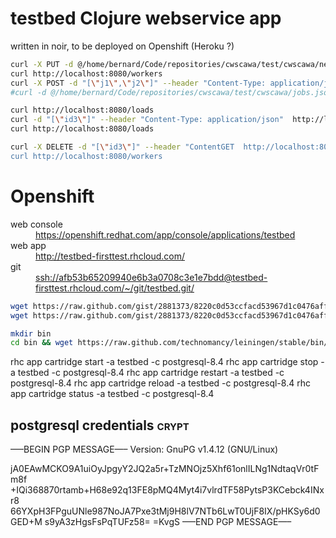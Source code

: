 * testbed Clojure webservice app
written in noir, to be deployed on Openshift (Heroku ?)

#+begin_src sh
curl -X PUT -d @/home/bernard/Code/repositories/cwscawa/test/cwscawa/new-workers.json --header "Content-Type: application/json"  http://localhost:8080/workers
curl http://localhost:8080/workers
curl -X POST -d "[\"j1\",\"j2\"]" --header "Content-Type: application/json"  http://localhost:8080/jobs
#curl -d @/home/bernard/Code/repositories/cwscawa/test/cwscawa/jobs.json --header "Content-Type: application/json"  http://localhost:8080/jobs/submit

curl http://localhost:8080/loads
curl -d "[\"id3\"]" --header "Content-Type: application/json"  http://localhost:8080/workers/ack
curl http://localhost:8080/loads

curl -X DELETE -d "[\"id3\"]" --header "ContentGET  http://localhost:8080/workers
curl http://localhost:8080/workers

#+end_src

* Openshift
- web console :: https://openshift.redhat.com/app/console/applications/testbed
- web app :: http://testbed-firsttest.rhcloud.com/
- git :: ssh://afb53b65209940e6b3a0708c3e1e7bdd@testbed-firsttest.rhcloud.com/~/git/testbed.git/

#+begin_src sh
wget https://raw.github.com/gist/2881373/8220c0d53ccfacd53967d1c0476afffd6c2e7619/start -O .openshift/action_hooks/start
wget https://raw.github.com/gist/2881373/8220c0d53ccfacd53967d1c0476afffd6c2e7619/stop -O .openshift/action_hooks/stop

mkdir bin
cd bin && wget https://raw.github.com/technomancy/leiningen/stable/bin/lein && chmod +x lein
#+end_src

#+RESULTS:

rhc app cartridge start -a testbed -c postgresql-8.4
rhc app cartridge stop -a testbed -c postgresql-8.4
rhc app cartridge restart -a testbed -c postgresql-8.4
rhc app cartridge reload -a testbed -c postgresql-8.4
rhc app cartridge status -a testbed -c postgresql-8.4

** postgresql credentials :crypt:
-----BEGIN PGP MESSAGE-----
Version: GnuPG v1.4.12 (GNU/Linux)

jA0EAwMCKO9A1uiOyJpgyY2JQ2a5r+TzMNOjz5Xhf61onlILNg1NdtaqVr0tFm8f
+IQi368870rtamb+H68e92q13FE8pMQ4Myt4i7vlrdTF58PytsP3KCebck4INxr8
66YXpH3FPguUNle987NoJA7Pxe3tMj9H8lV7NTb6LwT0UjF8IX/pHKSy6d0GED+M
s9yA3zHgsFsPqTUFz58=
=KvgS
-----END PGP MESSAGE-----

